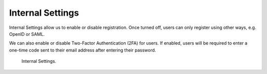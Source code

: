 Internal Settings
*****************

Internal Settings allow us to enable or disable registration. Once turned off, users can only register using other ways, e.g. OpenID or SAML.

We can also enable or disable Two-Factor Authentication (2FA) for users. If enabled, users will be required to enter a one-time code sent to their email address after entering their password.

.. figure:: internal/internal.png
    :width: 700
    
    Internal Settings.
